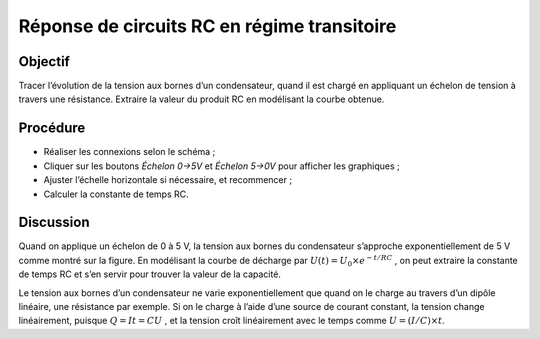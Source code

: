 Réponse de circuits RC en régime transitoire
============================================

Objectif
--------

Tracer l’évolution de la tension aux bornes d’un condensateur, quand il
est chargé en appliquant un échelon de tension à travers une résistance.
Extraire la valeur du produit RC en modélisant la courbe obtenue.

Procédure
---------

.. image:: schematics/RCtransient.svg
	   :width: 300px

- Réaliser les connexions selon le schéma ;
-  Cliquer sur les boutons *Échelon 0->5V* et *Échelon 5->0V* pour
   afficher les graphiques ;
-  Ajuster l’échelle horizontale si nécessaire, et recommencer ;
-  Calculer la constante de temps RC.

.. image:: pics/RCtransient-screen.png
	   :width: 500px

Discussion
----------

Quand on applique un échelon de 0 à 5 V, la tension aux bornes du
condensateur s’approche exponentiellement de 5 V comme montré sur la
figure. En modélisant la courbe de décharge par
:math:`U(t) = U_0 \times e^{− t/RC}` , on
peut extraire la constante de temps RC et s’en servir pour trouver la
valeur de la capacité.

Le tension aux bornes d’un condensateur ne varie exponentiellement que
quand on le charge au travers d’un dipôle linéaire, une résistance par
exemple. Si on le charge à l’aide d’une source de courant constant, la
tension change linéairement, puisque :math:`Q = It = CU` , et la tension
croît linéairement avec le temps comme
:math:`U = (I/C) \times t`.
